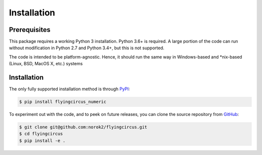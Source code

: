 ============
Installation
============

Prerequisites
-------------
This package requires a working Python 3 installation.
Python 3.6+ is required.
A large portion of the code can run without modification in
Python 2.7 and Python 3.4+, but this is not supported.

The code is intended to be platform-agnostic.
Hence, it should run the same way in Windows-based and
*nix-based (Linux, BSD, MacOS X, etc.) systems


Installation
------------
The only fully supported installation method is through
`PyPI <https://pypi.python.org/pypi/flyingcircus_numeric>`__:

.. code:: bash

    $ pip install flyingcircus_numeric

To experiment out with the code, and to peek on future releases, you can
clone the source repository from
`GitHub <https://github.com/norok2/flyingcircus_numeric>`__:

.. code:: bash

    $ git clone git@github.com:norok2/flyingcircus.git
    $ cd flyingcircus
    $ pip install -e .
